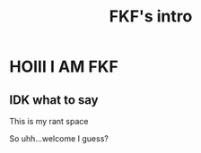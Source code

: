 #+title: FKF's intro


* HOIII I AM FKF

** IDK what to say

This is my rant space

So uhh...welcome I guess?
